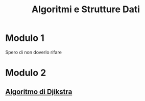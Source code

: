 #+title: Algoritmi e Strutture Dati

* Modulo 1
Spero di non doverlo rifare

* Modulo 2
** [[file:docs/dijkstra.org][Algoritmo di Djikstra]]
